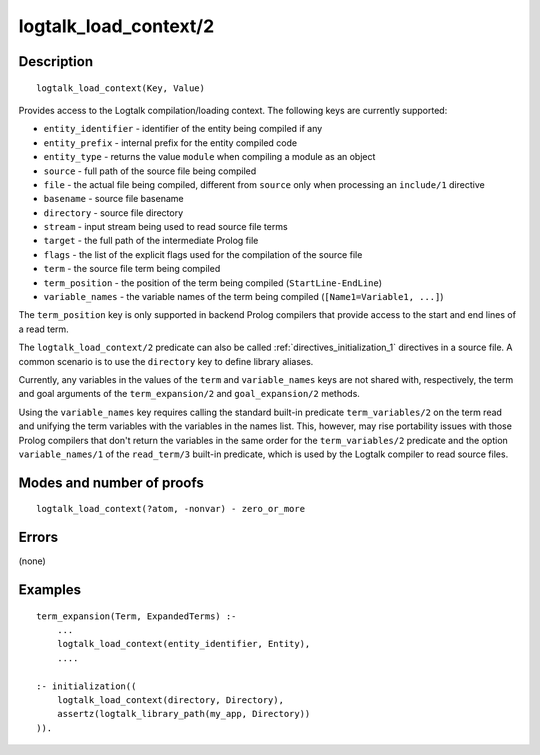 ..
   This file is part of Logtalk <https://logtalk.org/>  
   Copyright 1998-2018 Paulo Moura <pmoura@logtalk.org>

   Licensed under the Apache License, Version 2.0 (the "License");
   you may not use this file except in compliance with the License.
   You may obtain a copy of the License at

       http://www.apache.org/licenses/LICENSE-2.0

   Unless required by applicable law or agreed to in writing, software
   distributed under the License is distributed on an "AS IS" BASIS,
   WITHOUT WARRANTIES OR CONDITIONS OF ANY KIND, either express or implied.
   See the License for the specific language governing permissions and
   limitations under the License.


.. index:: logtalk_load_context/2
.. _predicates_logtalk_load_context_2:

logtalk_load_context/2
======================

Description
-----------

::

   logtalk_load_context(Key, Value)

Provides access to the Logtalk compilation/loading context. The
following keys are currently supported:

* ``entity_identifier`` - identifier of the entity being compiled if any
* ``entity_prefix`` - internal prefix for the entity compiled code
* ``entity_type`` - returns the value ``module`` when compiling a module as an object
* ``source`` - full path of the source file being compiled
* ``file`` - the actual file being compiled, different from ``source`` only when processing an ``include/1`` directive
* ``basename`` - source file basename
* ``directory`` - source file directory
* ``stream`` - input stream being used to read source file terms
* ``target`` - the full path of the intermediate Prolog file
* ``flags`` - the list of the explicit flags used for the compilation of the source file
* ``term`` - the source file term being compiled
* ``term_position`` - the position of the term being compiled (``StartLine-EndLine``)
* ``variable_names`` - the variable names of the term being compiled (``[Name1=Variable1, ...]``)

The ``term_position`` key is only supported in backend Prolog compilers
that provide access to the start and end lines of a read term.

The ``logtalk_load_context/2`` predicate can also be called
:ref:`directives_initialization_1`
directives in a source file. A common scenario is to use the
``directory`` key to define library aliases.

Currently, any variables in the values of the ``term`` and
``variable_names`` keys are not shared with, respectively, the term and
goal arguments of the ``term_expansion/2`` and ``goal_expansion/2``
methods.

Using the ``variable_names`` key requires calling the standard built-in
predicate ``term_variables/2`` on the term read and unifying the term
variables with the variables in the names list. This, however, may rise
portability issues with those Prolog compilers that don't return the
variables in the same order for the ``term_variables/2`` predicate and
the option ``variable_names/1`` of the ``read_term/3`` built-in
predicate, which is used by the Logtalk compiler to read source files.

Modes and number of proofs
--------------------------

::

   logtalk_load_context(?atom, -nonvar) - zero_or_more

Errors
------

(none)

Examples
--------

::

   term_expansion(Term, ExpandedTerms) :-
       ...
       logtalk_load_context(entity_identifier, Entity),
       ....

   :- initialization((
       logtalk_load_context(directory, Directory),
       assertz(logtalk_library_path(my_app, Directory))
   )).

.. seealso::

   :ref:`methods_goal_expansion_2`,
   :ref:`methods_term_expansion_2`
